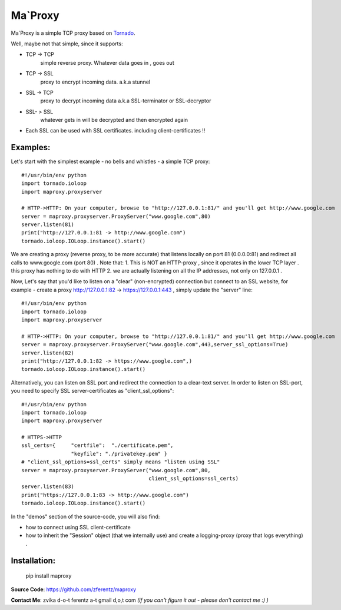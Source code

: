 ===========
Ma`Proxy
===========

Ma`Proxy is a simple TCP proxy based on `Tornado <http://www.tornadoweb.org/>`_.

Well, maybe not that simple, since it supports:

* TCP -> TCP
    simple reverse proxy.
    Whatever data goes in , goes out

* TCP -> SSL 
    proxy to encrypt incoming data.
    a.k.a stunnel
                      
* SSL -> TCP
    proxy to decrypt incoming data
    a.k.a SSL-terminator or SSL-decryptor

* SSL- > SSL
    whatever gets in will be decrypted and then encrypted again
    
* Each SSL can be used with SSL certificates. including client-certificates !!


Examples:
----------
Let's start with the simplest example - no bells and whistles - a simple TCP proxy::

    #!/usr/bin/env python
    import tornado.ioloop
    import maproxy.proxyserver
    
    # HTTP->HTTP: On your computer, browse to "http://127.0.0.1:81/" and you'll get http://www.google.com
    server = maproxy.proxyserver.ProxyServer("www.google.com",80)
    server.listen(81)
    print("http://127.0.0.1:81 -> http://www.google.com")    
    tornado.ioloop.IOLoop.instance().start()

We are creating a proxy (reverse proxy, to be more accurate) that listens locally on port 81 (0.0.0.0:81) 
and redirect all calls to www.google.com (port 80) .
Note that:
1. This is NOT an HTTP-proxy , since  it operates in the lower TCP layer . this proxy has nothing to do with HTTP
2. we are actually listening on all the IP addresses, not only on 127.0.0.1 .

Now, Let's say that you'd like to listen on a "clear" (non-encrypted) connection but connect to an SSL website,
for example - create a proxy http://127.0.0.1:82 -> https://127.0.0.1:443 , simply update the "server" line::

    #!/usr/bin/env python
    import tornado.ioloop
    import maproxy.proxyserver
    
    # HTTP->HTTP: On your computer, browse to "http://127.0.0.1:81/" and you'll get http://www.google.com
    server = maproxy.proxyserver.ProxyServer("www.google.com",443,server_ssl_options=True)
    server.listen(82)
    print("http://127.0.0.1:82 -> https://www.google.com",)    
    tornado.ioloop.IOLoop.instance().start()

Alternatively, you can listen on SSL port and redirect the connection to a clear-text server.
In order to listen on SSL-port, you need to specify SSL server-certificates as "client_ssl_options"::

    #!/usr/bin/env python
    import tornado.ioloop
    import maproxy.proxyserver
    
    # HTTPS->HTTP
    ssl_certs={     "certfile":  "./certificate.pem",
                    "keyfile": "./privatekey.pem" }
    # "client_ssl_options=ssl_certs" simply means "listen using SSL"
    server = maproxy.proxyserver.ProxyServer("www.google.com",80,
                                             client_ssl_options=ssl_certs)
    server.listen(83)
    print("https://127.0.0.1:83 -> http://www.google.com")
    tornado.ioloop.IOLoop.instance().start()


In the "demos" section of the source-code, you will also find:

* how to connect using SSL client-certificate
* how to inherit the "Session" object (that we internally use)
  and create a logging-proxy (proxy that logs everything) .



Installation:
--------------

    pip install maproxy

**Source Code**: https://github.com/zferentz/maproxy

**Contact Me**: zvika d-o-t ferentz a-t gmail d,o,t com  *(if you can't figure it out - please don't contact me :)  )*


